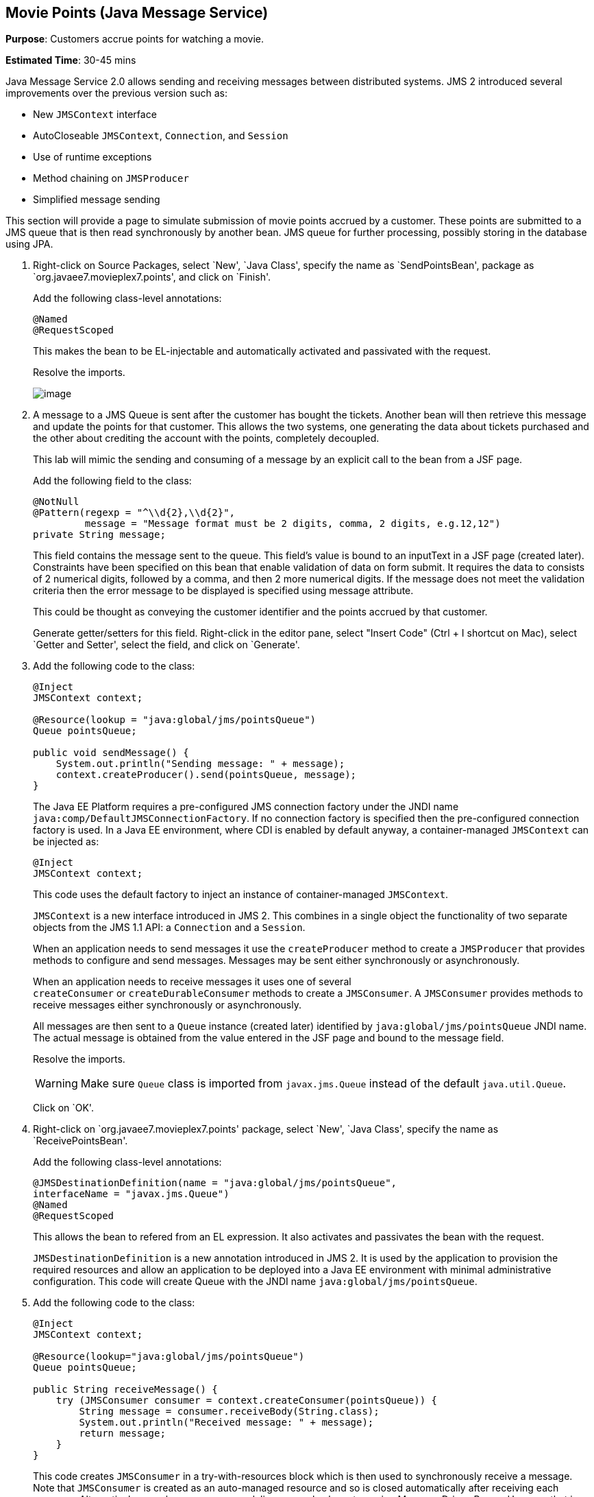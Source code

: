 [[jms]]
== Movie Points (Java Message Service)

*Purpose*: Customers accrue points for watching a movie.

*Estimated Time*: 30-45 mins

Java Message Service 2.0 allows sending and receiving messages between
distributed systems. JMS 2 introduced several improvements over the
previous version such as:

* New `JMSContext` interface
* AutoCloseable `JMSContext`, `Connection`, and `Session`
* Use of runtime exceptions
* Method chaining on `JMSProducer`
* Simplified message sending

This section will provide a page to simulate submission of movie points
accrued by a customer. These points are submitted to a JMS queue that is
then read synchronously by another bean. JMS queue for further
processing, possibly storing in the database using JPA.

. Right-click on Source Packages, select `New', `Java Class',
specify the name as `SendPointsBean', package as `org.javaee7.movieplex7.points',
and click on `Finish'.
+
Add the following class-level annotations:
+
[source, java]
----
@Named
@RequestScoped
----
+
This makes the bean to be EL-injectable and automatically activated and
passivated with the request.
+
Resolve the imports.
+
image:images/8.2-imports.png[image]
+
. A message to a JMS Queue is sent after the customer has bought the
tickets. Another bean will then retrieve this message and update the
points for that customer. This allows the two systems, one generating
the data about tickets purchased and the other about crediting the
account with the points, completely decoupled.
+
This lab will mimic the sending and consuming of a message by an
explicit call to the bean from a JSF page.
+
Add the following field to the class:
+
[source, java]
----
@NotNull
@Pattern(regexp = "^\\d{2},\\d{2}",
         message = "Message format must be 2 digits, comma, 2 digits, e.g.12,12")
private String message;
----
+
This field contains the message sent to the queue. This field’s value is
bound to an inputText in a JSF page (created later). Constraints have
been specified on this bean that enable validation of data on form
submit. It requires the data to consists of 2 numerical digits, followed
by a comma, and then 2 more numerical digits. If the message does not
meet the validation criteria then the error message to be displayed is
specified using message attribute.
+
This could be thought as conveying the customer identifier and the
points accrued by that customer.
+
Generate getter/setters for this field. Right-click in the editor pane,
select "Insert Code" (Ctrl + I shortcut on Mac), select `Getter and
Setter', select the field, and click on `Generate'.
+
. Add the following code to the class:
+
[source, java]
----
@Inject
JMSContext context;

@Resource(lookup = "java:global/jms/pointsQueue")
Queue pointsQueue;

public void sendMessage() {
    System.out.println("Sending message: " + message);
    context.createProducer().send(pointsQueue, message);
}
----
+
The Java EE Platform requires a pre-configured JMS connection factory
under the JNDI name `java:comp/DefaultJMSConnectionFactory`. If no
connection factory is specified then the pre-configured connection
factory is used. In a Java EE environment, where CDI is enabled by
default anyway, a container-managed `JMSContext` can be injected as:
+
[source, java]
----
@Inject
JMSContext context;
----
+
This code uses the default factory to inject an instance of
container-managed `JMSContext`.
+
`JMSContext` is a new interface introduced in JMS 2. This combines in a
single object the functionality of two separate objects from the JMS 1.1
API: a `Connection` and a `Session`.
+
When an application needs to send messages it use the `createProducer`
method to create a `JMSProducer` that provides methods to configure and
send messages. Messages may be sent either synchronously or
asynchronously.
+
When an application needs to receive messages it uses one of several
`createConsumer` or `createDurableConsumer` methods to create a `JMSConsumer`.
A `JMSConsumer` provides methods to receive messages either synchronously
or asynchronously.
+
All messages are then sent to a `Queue` instance (created later)
identified by `java:global/jms/pointsQueue` JNDI name. The actual message
is obtained from the value entered in the JSF page and bound to the
message field.
+
Resolve the imports.
+
WARNING: Make sure `Queue` class is imported from `javax.jms.Queue` instead of the
default `java.util.Queue`.
+
Click on `OK'.
+
. Right-click on `org.javaee7.movieplex7.points' package, select
`New', `Java Class', specify the name as `ReceivePointsBean'.
+
Add the following class-level annotations:
+
[source, java]
----
@JMSDestinationDefinition(name = "java:global/jms/pointsQueue",
interfaceName = "javax.jms.Queue")
@Named
@RequestScoped
----
+
This allows the bean to refered from an EL expression. It also activates
and passivates the bean with the request.
+
`JMSDestinationDefinition` is a new annotation introduced in JMS 2. It is
used by the application to provision the required resources and allow an
application to be deployed into a Java EE environment with minimal
administrative configuration. This code will create Queue with the JNDI
name `java:global/jms/pointsQueue`.
+
. Add the following code to the class:
+
[source, java]
----
@Inject
JMSContext context;

@Resource(lookup="java:global/jms/pointsQueue")
Queue pointsQueue;

public String receiveMessage() {
    try (JMSConsumer consumer = context.createConsumer(pointsQueue)) {
        String message = consumer.receiveBody(String.class);
        System.out.println("Received message: " + message);
        return message;
    }
}
----
+
This code creates `JMSConsumer` in a try-with-resources block
which is then used to synchronously receive a message. Note that `JMSConsumer`
is created as an auto-managed resource and so is closed automatically after
receiving each message. Alternatively asynchronous message delivery can also be setup
using Message Driven Beans. However that is not covered in this lab.
+
. Add the following method to the class:
+
[source, java]
----
public int getQueueSize() {
    int count = 0;
    try {
        QueueBrowser browser = context.createBrowser(pointsQueue);
        Enumeration elems = browser.getEnumeration();
        while (elems.hasMoreElements()) {
            elems.nextElement();
            count++;
        }
    } catch (JMSException ex) {
        ex.printStackTrace();
    }
    return count;
}
----
+
This code creates a `QueueBrowser` to look at the messages on a queue
without removing them. It calculates and returns the total number of
messages in the queue.
+
Make sure to resolve the import from `javax.jms.Queue`, take all other
defaults.
+
. Right-click on `Web Pages', select `New', `Folder', specify the
name as `points', and click on `Finish'.
+
In `Web Pages', right-click on newly created folder, select `Facelets
Template Client', give the File Name as `points'. Click on `Browse'
next to `Template:', expand `Web Pages', `WEB-INF', select
`template.xhtml', and click on `Select File'. Click on `Finish'.
+
. In this file, remove `<ui:define>` sections where name attribute value is
`top' and `left'. These sections are inherited from the template.
+
Replace the `<ui:define>` section with `content' name such that it looks like:
+
[source, xml]
----
<ui:define name="content">
    <h1>Points</h1>
    <h:form>
    Queue size:
        <h:outputText value="#{receivePointsBean.queueSize}"/><p/>
        <h:inputText value="#{sendPointsBean.message}"/>
        <h:commandButton
            value="Send Message"
            action="points"
            actionListener="#{sendPointsBean.sendMessage()}"/>
    </h:form>
    <h:form>
        <h:commandButton
            value="Receive Message"
            action="points"
            actionListener="#{receivePointsBean.receiveMessage()}"/>
    </h:form>
</ui:define>
----
+
Click on the yellow bulb to resolve namespace prefix/URI mapping for `h:`
prefix.
+
This page displays the number of messages in the current queue. It
provides a text box for entering the message that can be sent to the
queue. The first command button invokes `sendMessage` method from
`SendPointsBean` and refreshes the page. Updated queue count, incremented
by 1 in this case, is displayed. The second command button invokes
`receiveMessage` method from `ReceivePointsBean` and refreshes the page. The
queue count is updated again, decremented by 1 in this case.
+
If the message does not meet the validation criteria then the error
message is displayed on the screen.
+
. Add the following code in `template.xhtml' along with other
<outputLink>s:
+
[source, xml]
----
<p/><h:outputLink
        value="${facesContext.externalContext.requestContextPath}/faces/points/points.xhtml">
        Points
    </h:outputLink>
----
+
. Run the project. The update page looks like as shown:
+
image:images/8.10-output.png[image]
+
Click on `Points' to see the output as:
+
image:images/8.10-output2.png[image]
+
The output shows that the queue has 0 messages. Enter a message `1212'
in the text box and click on `Send Message' to see the output as shown.
+
image:images/8.10-output3.png[image]
+
This message is not meeting the validation criteria and so the error
message is displayed.
+
Enter a message as `12,12' in the text box and click on `Send Message'
button to see the output as:
+
image:images/8.10-output4.png[image]
+
The updated count now shows that there is 1 message in the queue. Click
on `Receive Message' button to see output as:
+
image:images/8.10-output5.png[image]
+
The updated count now shows that the message has been consumed and the
queue has 0 messages.
+
Click on `Send Message' 4 times to see the output as:
+
image:images/8.10-output6.png[image]
+
The updated count now shows that the queue has 4 messages. Click on
`Receive Message' 2 times to see the output as:
+
image:images/8.10-output7.png[image]
+
The count is once again updated to reflect the 2 consumed and 2
remaining messages in the queue.

